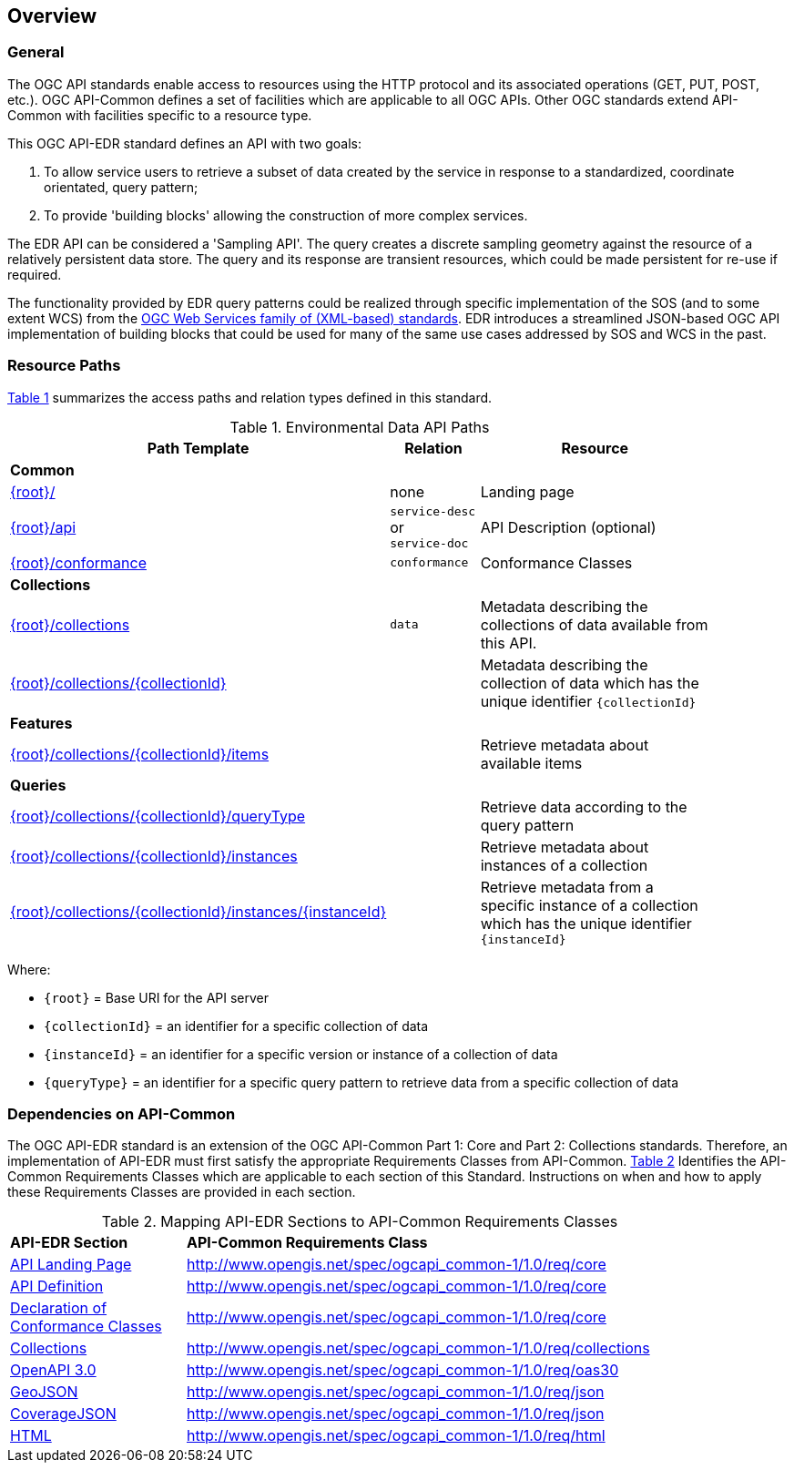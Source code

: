 [[overview]]
== Overview

=== General

The OGC API standards enable access to resources using the HTTP protocol and its associated operations (GET, PUT, POST, etc.). OGC API-Common defines a set of facilities which are applicable to all OGC APIs. Other OGC standards extend API-Common with facilities specific to a resource type. 

This OGC API-EDR standard defines an API with two goals:

. To allow service users to retrieve a subset of data created by the service in response to a standardized, coordinate orientated, query pattern;
. To provide 'building blocks' allowing the construction of more complex services.

The EDR API can be considered a 'Sampling API'. The query creates a discrete sampling geometry against the resource of a relatively persistent data store. The query and its response are transient resources, which could be made persistent for re-use if required. 

The functionality provided by EDR query patterns could be realized through specific implementation of the SOS (and to some extent WCS) from the https://www.ogc.org/standards/common[OGC Web Services family of (XML-based) standards]. EDR introduces a streamlined JSON-based OGC API implementation of building blocks that could be used for many of the same use cases addressed by SOS and WCS in the past.

[[resource-paths]]
=== Resource Paths

<<edr-paths>> summarizes the access paths and relation types defined in this standard.

[#edr-paths,reftext='{table-caption} {counter:table-num}']
.Environmental Data API Paths
[width="90%",cols="2,^1,4",options="header"]
|===
^|**Path Template** ^|**Relation** ^|**Resource** 
3+^|**Common**
|<<landing-page,{root}/>> |none |Landing page
|<<api-definition,{root}/api>> |`service-desc` +
or +
`service-doc` |API Description (optional)
|<<conformance-classes,{root}/conformance>> |`conformance` |Conformance Classes
3+^|**Collections**
|<<collections,{root}/collections>> |`data` |Metadata describing the collections of data available from this API.
|<<collectionInfo,{root}/collections/{collectionId}>> | |Metadata describing the collection of data which has the unique identifier `{collectionId}`
3+^|**Features**
|<<collectionInfo,{root}/collections/{collectionId}/items>>| |Retrieve metadata about available items
3+^|**Queries**
|<<collectionInfo,{root}/collections/{collectionId}/queryType>>| |Retrieve data according to the query pattern
|<<collectionInfo,{root}/collections/{collectionId}/instances>>| |Retrieve metadata about instances of a collection
|<<collectionInfo,{root}/collections/{collectionId}/instances/{instanceId}>>| |Retrieve metadata from a specific instance of a collection which has the unique identifier `{instanceId}`
|===

Where:

* `{root}` = Base URI for the API server
* `{collectionId}` = an identifier for a specific collection of data
* `{instanceId}` = an identifier for a specific version or instance of a collection of data
* `{queryType}` = an identifier for a specific query pattern to retrieve data from a specific collection of data

[[dependencies-overview]]
=== Dependencies on API-Common

The OGC API-EDR standard is an extension of the OGC API-Common Part 1: Core and Part 2: Collections standards. Therefore, an implementation of API-EDR must first satisfy the appropriate Requirements Classes from API-Common. <<mapping-to-common>> Identifies the API-Common Requirements Classes which are applicable to each section of this Standard. Instructions on when and how to apply these Requirements Classes are provided in each section.

[#mapping-to-common,reftext='{table-caption} {counter:table-num}']
.Mapping API-EDR Sections to API-Common Requirements Classes
[width="90%",cols="2,6"]
|====
^|*API-EDR Section* ^|*API-Common Requirements Class*
|<<landing-page,API Landing Page>>| http://www.opengis.net/spec/ogcapi_common-1/1.0/req/core
|<<api-definition,API Definition>>| http://www.opengis.net/spec/ogcapi_common-1/1.0/req/core
|<<conformance-classes,Declaration of Conformance Classes>>| http://www.opengis.net/spec/ogcapi_common-1/1.0/req/core
|<<collection-access-section,Collections>>| http://www.opengis.net/spec/ogcapi_common-1/1.0/req/collections
|<<requirements-class-openapi_3_0-clause,OpenAPI 3.0>>| http://www.opengis.net/spec/ogcapi_common-1/1.0/req/oas30
|<<requirements-class-geojson-clause,GeoJSON>>| http://www.opengis.net/spec/ogcapi_common-1/1.0/req/json
|<<requirements-class-covjson-clause,CoverageJSON>>| http://www.opengis.net/spec/ogcapi_common-1/1.0/req/json
|<<requirements-class-html-clause,HTML>>| http://www.opengis.net/spec/ogcapi_common-1/1.0/req/html
|====
